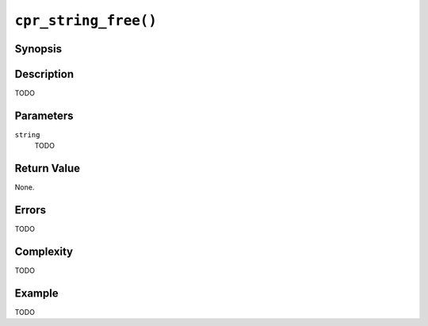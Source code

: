 ``cpr_string_free()``
=====================

Synopsis
--------

.. describe:: #include <cpr/string.h>

.. c:function:: void cpr_string_free(cpr_string_t* string)

Description
-----------

TODO

Parameters
----------

``string``
   TODO

Return Value
------------

None.

Errors
------

TODO

Complexity
----------

TODO

Example
-------

TODO
